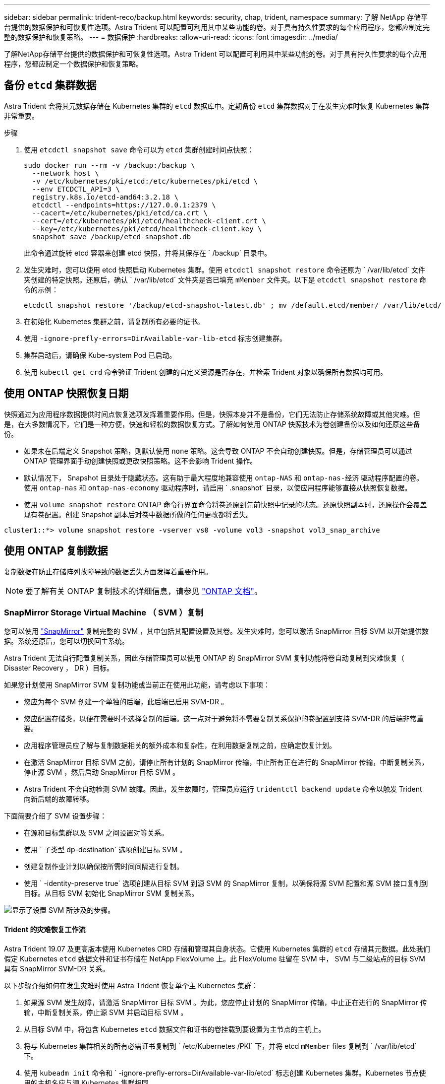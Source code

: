 ---
sidebar: sidebar 
permalink: trident-reco/backup.html 
keywords: security, chap, trident, namespace 
summary: 了解 NetApp 存储平台提供的数据保护和可恢复性选项。Astra Trident 可以配置可利用其中某些功能的卷。对于具有持久性要求的每个应用程序，您都应制定完整的数据保护和恢复策略。 
---
= 数据保护
:hardbreaks:
:allow-uri-read: 
:icons: font
:imagesdir: ../media/


[role="lead"]
了解NetApp存储平台提供的数据保护和可恢复性选项。Astra Trident 可以配置可利用其中某些功能的卷。对于具有持久性要求的每个应用程序，您都应制定一个数据保护和恢复策略。



== 备份 `etcd` 集群数据

Astra Trident 会将其元数据存储在 Kubernetes 集群的 `etcd` 数据库中。定期备份 `etcd` 集群数据对于在发生灾难时恢复 Kubernetes 集群非常重要。

.步骤
. 使用 `etcdctl snapshot save` 命令可以为 `etcd` 集群创建时间点快照：
+
[listing]
----
sudo docker run --rm -v /backup:/backup \
  --network host \
  -v /etc/kubernetes/pki/etcd:/etc/kubernetes/pki/etcd \
  --env ETCDCTL_API=3 \
  registry.k8s.io/etcd-amd64:3.2.18 \
  etcdctl --endpoints=https://127.0.0.1:2379 \
  --cacert=/etc/kubernetes/pki/etcd/ca.crt \
  --cert=/etc/kubernetes/pki/etcd/healthcheck-client.crt \
  --key=/etc/kubernetes/pki/etcd/healthcheck-client.key \
  snapshot save /backup/etcd-snapshot.db
----
+
此命令通过旋转 etcd 容器来创建 etcd 快照，并将其保存在 ` /backup` 目录中。

. 发生灾难时，您可以使用 etcd 快照启动 Kubernetes 集群。使用 `etcdctl snapshot restore` 命令还原为 ` /var/lib/etcd` 文件夹创建的特定快照。还原后，确认 ` /var/lib/etcd` 文件夹是否已填充 `mMember` 文件夹。以下是 `etcdctl snapshot restore` 命令的示例：
+
[listing]
----
etcdctl snapshot restore '/backup/etcd-snapshot-latest.db' ; mv /default.etcd/member/ /var/lib/etcd/
----
. 在初始化 Kubernetes 集群之前，请复制所有必要的证书。
. 使用 `` -ignore-prefly-errors=DirAvailable-var-lib-etcd`` 标志创建集群。
. 集群启动后，请确保 Kube-system Pod 已启动。
. 使用 `kubectl get crd` 命令验证 Trident 创建的自定义资源是否存在，并检索 Trident 对象以确保所有数据均可用。




== 使用 ONTAP 快照恢复日期

快照通过为应用程序数据提供时间点恢复选项发挥着重要作用。但是，快照本身并不是备份，它们无法防止存储系统故障或其他灾难。但是，在大多数情况下，它们是一种方便，快速和轻松的数据恢复方式。了解如何使用 ONTAP 快照技术为卷创建备份以及如何还原这些备份。

* 如果未在后端定义 Snapshot 策略，则默认使用 `none` 策略。这会导致 ONTAP 不会自动创建快照。但是，存储管理员可以通过 ONTAP 管理界面手动创建快照或更改快照策略。这不会影响 Trident 操作。
* 默认情况下， Snapshot 目录处于隐藏状态。这有助于最大程度地兼容使用 `ontap-NAS` 和 `ontap-nas-经济` 驱动程序配置的卷。使用 `ontap-nas` 和 `ontap-nas-economy` 驱动程序时，请启用 ` .snapshot` 目录，以使应用程序能够直接从快照恢复数据。
* 使用 `volume snapshot restore` ONTAP 命令行界面命令将卷还原到先前快照中记录的状态。还原快照副本时，还原操作会覆盖现有卷配置。创建 Snapshot 副本后对卷中数据所做的任何更改都将丢失。


[listing]
----
cluster1::*> volume snapshot restore -vserver vs0 -volume vol3 -snapshot vol3_snap_archive
----


== 使用 ONTAP 复制数据

复制数据在防止存储阵列故障导致的数据丢失方面发挥着重要作用。


NOTE: 要了解有关 ONTAP 复制技术的详细信息，请参见 https://docs.netapp.com/ontap-9/topic/com.netapp.doc.dot-cm-concepts/GUID-A9A2F347-3E05-4F80-9E9C-CEF8F0A2F8E1.html["ONTAP 文档"^]。



=== SnapMirror Storage Virtual Machine （ SVM ）复制

您可以使用 https://docs.netapp.com/ontap-9/topic/com.netapp.doc.dot-cm-concepts/GUID-8B187484-883D-4BB4-A1BC-35AC278BF4DC.html["SnapMirror"^] 复制完整的 SVM ，其中包括其配置设置及其卷。发生灾难时，您可以激活 SnapMirror 目标 SVM 以开始提供数据。系统还原后，您可以切换回主系统。

Astra Trident 无法自行配置复制关系，因此存储管理员可以使用 ONTAP 的 SnapMirror SVM 复制功能将卷自动复制到灾难恢复（ Disaster Recovery ， DR ）目标。

如果您计划使用 SnapMirror SVM 复制功能或当前正在使用此功能，请考虑以下事项：

* 您应为每个 SVM 创建一个单独的后端，此后端已启用 SVM-DR 。
* 您应配置存储类，以便在需要时不选择复制的后端。这一点对于避免将不需要复制关系保护的卷配置到支持 SVM-DR 的后端非常重要。
* 应用程序管理员应了解与复制数据相关的额外成本和复杂性，在利用数据复制之前，应确定恢复计划。
* 在激活 SnapMirror 目标 SVM 之前，请停止所有计划的 SnapMirror 传输，中止所有正在进行的 SnapMirror 传输，中断复制关系，停止源 SVM ，然后启动 SnapMirror 目标 SVM 。
* Astra Trident 不会自动检测 SVM 故障。因此，发生故障时，管理员应运行 `tridentctl backend update` 命令以触发 Trident 向新后端的故障转移。


下面简要介绍了 SVM 设置步骤：

* 在源和目标集群以及 SVM 之间设置对等关系。
* 使用 ` 子类型 dp-destination` 选项创建目标 SVM 。
* 创建复制作业计划以确保按所需时间间隔进行复制。
* 使用 ` -identity-preserve true` 选项创建从目标 SVM 到源 SVM 的 SnapMirror 复制，以确保将源 SVM 配置和源 SVM 接口复制到目标。从目标 SVM 初始化 SnapMirror SVM 复制关系。


image::SVMDR1.PNG[显示了设置 SVM 所涉及的步骤。]



==== Trident 的灾难恢复工作流

Astra Trident 19.07 及更高版本使用 Kubernetes CRD 存储和管理其自身状态。它使用 Kubernetes 集群的 `etcd` 存储其元数据。此处我们假定 Kubernetes `etcd` 数据文件和证书存储在 NetApp FlexVolume 上。此 FlexVolume 驻留在 SVM 中， SVM 与二级站点的目标 SVM 具有 SnapMirror SVM-DR 关系。

以下步骤介绍如何在发生灾难时使用 Astra Trident 恢复单个主 Kubernetes 集群：

. 如果源 SVM 发生故障，请激活 SnapMirror 目标 SVM 。为此，您应停止计划的 SnapMirror 传输，中止正在进行的 SnapMirror 传输，中断复制关系，停止源 SVM 并启动目标 SVM 。
. 从目标 SVM 中，将包含 Kubernetes `etcd` 数据文件和证书的卷挂载到要设置为主节点的主机上。
. 将与 Kubernetes 集群相关的所有必需证书复制到 ` /etc/Kubernetes /PKI` 下，并将 etcd `mMember` files 复制到 ` /var/lib/etcd` 下。
. 使用 `kubeadm init` 命令和 ` -ignore-prefly-errors=DirAvailable-var-lib/etcd` 标志创建 Kubernetes 集群。Kubernetes 节点使用的主机名应与源 Kubernetes 集群相同。
. 运行 `kubectl get crd` 命令验证所有 Trident 自定义资源是否均已启动并检索 Trident 对象以验证所有数据是否可用。
. 运行 ` ./tridentctl update backend <backend-name> -f <backend-json-file> -n <namespace>` 命令，更新所有必需的后端以反映新的目标 SVM 名称。



NOTE: 对于应用程序永久性卷，激活目标 SVM 后，由 Trident 配置的所有卷将开始提供数据。按照上述步骤在目标端设置 Kubernetes 集群后，所有部署和 Pod 均会启动，容器化应用程序应正常运行。



=== SnapMirror 卷复制

ONTAP SnapMirror 卷复制是一项灾难恢复功能，可用于在卷级别从主存储故障转移到目标存储。SnapMirror 通过同步快照在二级存储上创建主存储的卷副本或镜像。

下面简要介绍了 ONTAP SnapMirror 卷复制设置步骤：

* 在卷所在的集群与从卷提供数据的 SVM 之间设置对等关系。
* 创建一个 SnapMirror 策略，用于控制关系的行为并指定该关系的配置属性。
* 使用在目标卷和源卷之间创建 SnapMirror 关系 https://docs.netapp.com/ontap-9/topic/com.netapp.doc.dot-cm-cmpr-970/snapmirror__create.html["d9934e78a9254dde4a227181c30fa2d2"^] 并分配相应的 SnapMirror 策略。
* 创建 SnapMirror 关系后，初始化此关系，以便完成从源卷到目标卷的基线传输。


image::SM1.PNG[显示了 SnapMirror 卷复制设置。]



==== Trident 的 SnapMirror 卷灾难恢复工作流

以下步骤介绍如何使用 Astra Trident 恢复单个主 Kubernetes 集群。

. 发生灾难时，停止所有计划的 SnapMirror 传输并中止所有正在进行的 SnapMirror 传输。中断目标卷和源卷之间的复制关系，使目标卷变为读 / 写卷。
. 从目标 SVM 中，将包含 Kubernetes `etcd` 数据文件和证书的卷挂载到将设置为主节点的主机上。
. 将与 Kubernetes 集群相关的所有必需证书复制到 ` /etc/Kubernetes /PKI` 下，并将 etcd `mMember` files 复制到 ` /var/lib/etcd` 下。
. 通过运行 `kubeadm init` 命令和 ` -ignore-prefly-errors=DirAvailable-var-lib/etcd` 标志来创建 Kubernetes 集群。主机名应与源 Kubernetes 集群相同。
. 运行 `kubectl get crd` 命令以验证所有 Trident 自定义资源是否均已启动并检索 Trident 对象，以确保所有数据均可用。
. 清理先前的后端并在 Trident 上创建新的后端。指定目标SVM的新管理LIF、新SVM名称和密码。




==== 应用程序永久性卷的灾难恢复工作流

以下步骤介绍了在发生灾难时如何为容器化工作负载提供 SnapMirror 目标卷：

. 停止所有计划的 SnapMirror 传输并中止所有正在进行的 SnapMirror 传输。中断目标卷和源卷之间的复制关系，使目标卷变为读 / 写卷。清理使用与源 SVM 上的卷绑定的 PVC 的部署。
. 按照上述步骤在目标端设置 Kubernetes 集群后，请从 Kubernetes 集群中清理部署， PVC 和 PV 。
. 通过指定目标 SVM 的新管理和数据 LIF ，新 SVM 名称和密码，在 Trident 上创建新的后端。
. 使用 Trident 导入功能将所需卷作为 PV 导入，并绑定到新 PVC 。
. 使用新创建的 PVC 重新部署应用程序部署。




== 使用 Element 快照恢复数据

通过为 Element 卷设置快照计划并确保按所需间隔创建快照来备份此卷上的数据。您应使用 Element UI 或 API 设置快照计划。目前，无法通过 `solidfire-san` 驱动程序为卷设置快照计划。

如果发生数据损坏，您可以使用 Element UI 或 API 选择特定快照并手动将卷回滚到快照。此操作将还原自创建快照以来对卷所做的任何更改。
